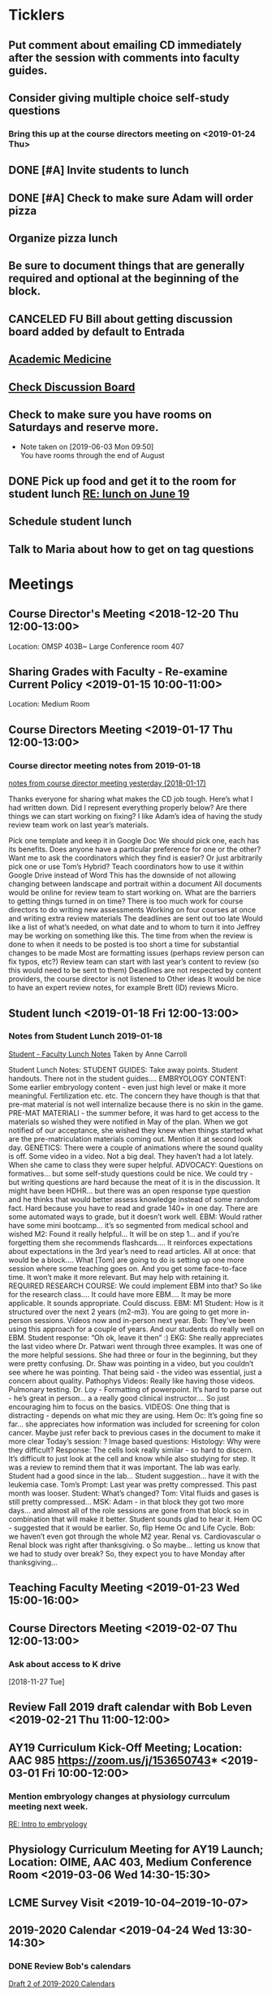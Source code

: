 * *Ticklers*
** Put comment about emailing CD immediately after the session with comments into faculty guides.
SCHEDULED: <2019-07-31 Wed>
** Consider giving multiple choice self-study questions
*** Bring this up at the course directors meeting on <2019-01-24 Thu>
** DONE [#A] Invite students to lunch
SCHEDULED: <2019-04-08 Mon>
** DONE [#A] Check to make sure Adam will order pizza
** Organize pizza lunch
   SCHEDULED: <2019-08-01 Thu>
** Be sure to document things that are generally required and optional at the beginning of the block.
   SCHEDULED: <2019-07-31 Wed>
** CANCELED FU Bill about getting discussion board added by default to Entrada
** [[https://journals.lww.com/academicmedicine/pages/default.aspx][Academic Medicine]]
SCHEDULED: <%%(diary-cyclic 7 05 13 2019)>
** [[https://entrada.rush.edu/community/rmd566:discussion_board?section=view-forum&id=35][Check Discussion Board]]
SCHEDULED: <2019-08-21 Wed>
** Check to make sure you have rooms on Saturdays and reserve more.
   SCHEDULED: <2019-08-15 Thu>
   - Note taken on [2019-06-03 Mon 09:50] \\
     You have rooms through the end of August
** DONE Pick up food and get it to the room for student lunch [[message://%3cd5dadda6bb95448aa7b36b67a525c850@RUPW-EXCHMAIL02.rush.edu%3E][RE: lunch on June 19]]
SCHEDULED: <2019-06-19 Wed>

** Schedule student lunch
SCHEDULED: <2019-09-01 Sun>
** Talk to Maria about how to get on tag questions
SCHEDULED: <2019-07-15 Mon>
* *Meetings*
** Course Director's Meeting <2018-12-20 Thu 12:00-13:00>
Location: OMSP 403B~ Large Conference room 407
** Sharing Grades with Faculty - Re-examine Current Policy <2019-01-15 10:00-11:00>
Location: Medium Room
** Course Directors Meeting <2019-01-17 Thu 12:00-13:00>
*** Course director meeting notes from 2019-01-18
	[[message://%3c7112B064-8C91-4B9C-803D-A28B632AFADE@rush.edu%3E][notes from course director meeting yesterday (2018-01-17)]]

Thanks everyone for sharing what makes the CD job tough. Here’s what I had written down. Did I represent everything properly below? Are there things we can start working on fixing? I like Adam’s idea of having the study review team work on last year’s materials.

Pick one template and keep it in Google Doc
We should pick one, each has its benefits.
Does anyone have a particular preference for one or the other?
Want me to ask the coordinators which they find is easier?
Or just arbitrarily pick one or use Tom’s Hybrid?
Teach coordinators how to use it within Google Drive instead of Word
This has the downside of not allowing changing between landscape and portrait within a document
All documents would be online for review team to start working on.
What are the barriers to getting things turned in on time?
There is too much work for course directors to do
writing new assessments
Working on four courses at once and writing extra review materials
The deadlines are sent out too late
Would like a list of what’s needed, on what date and to whom to turn it into
Jeffrey may be working on something like this.
The time from when the review is done to when it needs to be posted is too short a time for substantial changes to be made
Most are formatting issues (perhaps review person can fix typos, etc?)
Review team can start with last year’s content to review (so this would need to be sent to them)
Deadlines are not respected by content providers, the course director is not listened to
Other ideas
It would be nice to have an expert review notes, for example Brett (ID) reviews Micro.
** Student lunch <2019-01-18 Fri 12:00-13:00>
*** Notes from Student Lunch 2019-01-18
	[[message://%3c879F8C58-41D1-4249-891B-341A7533EE6E@rush.edu%3E][Student - Faculty Lunch Notes]]
Taken by Anne Carroll

Student Lunch Notes:
STUDENT GUIDES: Take away points. Student handouts. There not in the student guides….
EMBRYOLOGY CONTENT: Some earlier embryology content - even just high level or make it more meaningful. Fertilization etc. etc. The concern they have though is that that pre-mat material is not well internalize because there is no skin in the game.
PRE-MAT MATERIALl - the summer before, it was hard to get access to the materials so wished they were notified in May of the plan. When we got notified of our acceptance, she wished they knew when things started what are the pre-matriculation materials coming out.
Mention it at second look day.
GENETICS: There were a couple of animations where the sound quality is off. Some video in a video. Not a big deal. They haven’t had a lot lately. When she came to class they were super helpful.
ADVOCACY: Questions on formatives… but some self-study questions could be nice.
We could try - but writing questions are hard because the meat of it is in the discussion.
It might have been HDHR… but there was an open response type question and he thinks that would better assess knowledge instead of some random fact.
Hard because you have to read and grade 140+ in one day. There are some automated ways to grade, but it doesn’t work well.
EBM: Would rather have some mini bootcamp… it’s so segmented from medical school and wished
M2: Found it really helpful… It will be on step 1… and if you’re forgetting them she recommends flashcards…. It reinforces expectations about expectations in the 3rd year’s need to read articles.
All at once: that would be a block…. What [Tom] are going to do is setting up one more session where some teaching goes on. And you get some face-to-face time. It won’t make it more relevant. But may help with retaining it.
REQUIRED RESEARCH COURSE: We could implement EBM into that? So like for the research class…. It could have more EBM…. It may be more applicable.
It sounds appropriate. Could discuss.
EBM: M1 Student: How is it structured over the next 2 years (m2-m3). You are going to get more in-person sessions. Videos now and in-person next year.
Bob: They’ve been using this approach for a couple of years. And our students do really well on EBM. Student response: “Oh ok, leave it then” :)
EKG: She really appreciates the last video where Dr. Patwari went through three examples. It was one of the more helpful sessions. She had three or four in the beginning, but they were pretty confusing. Dr. Shaw was pointing in a video, but you couldn’t see where he was pointing. That being said - the video was essential, just a concern about quality.
Pathophys Videos: Really like having those videos. Pulmonary testing.
Dr. Loy - Formatting of powerpoint. It’s hard to parse out - he’s great in person… a a really good clinical instructor…. So just encouraging him to focus on the basics.
VIDEOS: One thing that is distracting - depends on what mic they are using.
Hem Oc: It’s going fine so far… she appreciates how information was included for screening for colon cancer. Maybe just refer back to previous cases in the document to make it more clear
Today’s session: ?
Image based questions:
Histology: Why were they difficult?
Response: The cells look really similar - so hard to discern. It’s difficult to just look at the cell and know while also studying for step.
It was a review to remind them that it was important. The lab was early. Student had a good since in the lab…
Student suggestion… have it with the leukemia case.
Tom’s Prompt:
Last year was pretty compressed. This past month was looser.
Student: What’s changed?
Tom: Vital fluids and gases is still pretty compressed…
MSK: Adam - in that block they got two more days… and almost all of the role sessions are gone from that block so in combination that will make it better. Student sounds glad to hear it.
Hem OC - suggested that it would be earlier. So, flip Heme Oc and Life Cycle.
Bob: we haven’t even got through the whole M2 year.
Renal vs. Cardiovascular
o        Renal block was right after thanksgiving.
o        So maybe… letting us know that we had to study over break? So, they expect you to have Monday after thanksgiving…
** Teaching Faculty Meeting <2019-01-23 Wed 15:00-16:00>
** Course Directors Meeting <2019-02-07 Thu 12:00-13:00>
*** Ask about access to K drive
   [2018-11-27 Tue]
** Review Fall 2019 draft calendar with Bob Leven <2019-02-21 Thu 11:00-12:00>
** AY19 Curriculum Kick-Off Meeting; Location: AAC 985 **https://zoom.us/j/153650743*** <2019-03-01 Fri 10:00-12:00>
*** Mention embryology changes at physiology currculum meeting next week.
   [[message://%3c986c78f0806e45baa26fa41fc4561edb@RUPW-EXCHMAIL02.rush.edu%3E][RE: Intro to embryology]]
** Physiology Curriculum Meeting for AY19 Launch; Location: OIME, AAC 403, Medium Conference Room <2019-03-06 Wed 14:30-15:30>
** LCME Survey Visit <2019-10-04--2019-10-07>
** 2019-2020 Calendar <2019-04-24 Wed 13:30-14:30>
:PROPERTIES:
:SYNCID:   59F1934E-DA33-42B6-B748-57555DFAE249
:ID:       41953264-D25C-45B6-AFC5-2850C966D3EC
:END:
*** DONE Review Bob's calendars
:PROPERTIES:
:SYNCID:   B9D8AB61-2B3E-401D-976C-68429650A8F0
:ID:       E3442D5E-B1A9-453E-A93D-557965D61F97
:END:
	[[message://%3cfea1cfacb14d4d7d83d7fb9634842e7a@RUPW-EXCHMAIL02.rush.edu%3E][Draft 2 of 2019-2020 Calendars]]

1. Tetralogy of Fallot on 10/17 is a double case.  It would be extremely helpful if you coul dmove the final off of Monday into the previous week.
-Moved to Friday
2. I think we can justify putting the EKG workshop on 11/15 but Friday (11/16) would be better after the formative
- Bob will check with Jaime to see if she will move the communicator session wiht it.  Otherwise, no dice.
3. Pre-renal dehydration is a double case.  Putting it the Monday after the midterm on Friday is a disaster waiting to happen.  This session was universally reviled last year as it landed the day after a formative.  I don't know what to do with this session but putting it there is a problem.  Maybe you coud move this sesson to Tuesday and put the midterm on Thursday the week before.
- Bob is checking with Paul to ee if he will move his session to Tuesday.  Bob doesn't want them to come in for an hour but this really needs to be moved.
- Sleep on it and get back to Bob on moving the mid-term.  He doesn't think they'll have enough time to study for it if we move it.
4. Could we get M1 Q&A sessions on 11/12, 11/21 and 12/11?
- Done.  11/12, 11/19, 11/10
5. Thoracic imaging sesson belongs in VF, not VG.
- moved to 12/9.  Tell Adam.
6. Pneumothorax is a double case.  I suppose if the semester really starts on Monday the 6th, this is OK but it would be better on Friday.
- Left this where it was.  Decided there was enough time.
7. ABASE cant be the same day as the acid-base session on 1/24.  I need to be in both.  Its goping to suck but we may have to either put it on Thursday tht 23rd of wait until Tuesday the 28th for ABASE.  Much as I hate to do it, Thursday might be the best of the two evils.
- ABASE moved to Thursday, formative moved to Tuesday.
8. Could we put a Q&A for the formative on Tuesday the 1/21 and Wednesday 1/29?
-  Done.  1/17 and 1/28

Entered on [2019-04-23 Tue 14:41]
**** CANCELED FU Bob on What Jamie said about moving communicator to Friday 11/16
**** CANCELED FU Bob to make sure Paul was OK with the move of his session to Tuesday before Thanksgiving
**** DONE [#A] Show Adam where you moved thoracic imaging (12/9)
** Bob Calendar <2019-04-25 Thu 10-:00-10:30>
:PROPERTIES:
:SYNCID:   FB4D9F3C-493D-4C6C-9633-DE0BD73BB2AD
:ID:       584E34AE-1E05-450D-97B4-81BD960A2591
:END:
*** Kidney histology
- Added with Pre-renal dehydration
*** Dump the anatomy review on 12/10
- Done
** [[message://%3c944561760ce246b3b705354ddd3f2c2c@RUPW-EXCHMAIL02.rush.edu%3E][Meningitis Case Pilot Session with large room ]] <2019-06-07 Fri>
:PROPERTIES:
:SYNCID:   F931B1E5-7A85-42C6-9287-773E69083C69
:ID:       89164235-C686-4ECD-926D-03BA4AED19C0
:END:

*** Go thorugh the case a little first.
*** When susan first asked if there were any quesitons I hheard some yes's but they were soft and students were too inhibited to ask.
*** PowerPoints?
*** I like the fact that multiple input came in from faculty.
*** Trouble understanding Susan.  Accoustics?
*** Practice with poll everywhere before session
*** Hide the poll anywhere restuls.  If students see it updating it will iinfluence their choice.
*** Lumbar puncture video should have been in the pre-study material
*** Do we want the discipline directors taking the students thorough the activites or the CEs?  What will the CEs do now?  Just chime in when they have a clinical point.  It seems like communication before every session to make sure everyone knows who is doing what well in advance will be important.
*** How will we identify the "lead" CE?  Should the CD just assign them?
*** I think we should ask the clinician educators to circle up the way Scott Heinrich did at the very beginning of the session and spend the first 25 minutes or so going over the case.
** Course Directors Meeting <2019-05-09 Thu 12:00-13:00>
:PROPERTIES:
:SYNCID:   12BA51DF-9971-4BAD-9841-514EFBCACF2B
:ID:       ED09D0E2-11C3-4B6A-A4BC-9EDFFD07F47C
:END:
*** Spent a lot of time discussing the pre-clerkship standards policy that the I&I subcommittee approved yesterday.  Adam didn't like it but he might be coming around.
** OIME Staff Meeting <2019-05-16 Thu 12:00-13:00>
:PROPERTIES:
:SYNCID:   E4B04BAA-C0BE-4E88-B76E-D3F632AD9454
:ID:       A692391D-36C2-4D91-8CB5-BF1A71E66430
:END:
*** 144 students in next class
*** 26 of those students are under represented minorities
** Multidicplinary tagging only when you need to know the second discipline to get the answer correct (not if jut in distractors or a minor$
** Weekly Clinician Educator meetings for M1M2 Integrated Curriculum;  Zoom link:  https://zoom.us/j/945561732; Location: AAC Rm. 985 <2019-06-10 Mon 12:00-13:00> :: The CE's thought the session went long.   This was in part because of the those present were chiming in but it was also in part because the neurologists were experts that were teaching beyond what an M1 needs to know.  The suggesiton was that maybe the CEs should teach things like this.  It probalby won't be a problem in other blocks as the "experts" are few and far between right now.
:PROPERTIES:
:SYNCID:   EA5F1FEE-621B-43C4-85CB-B5645C017B2F
:ID:       3E1EAC04-1B6B-4E6E-9CCF-8F3E7A9B61AA
:END:

** Meeting about tech in new space; Location AAC 971 <2019-06-19 Wed 11:00-12:00>                                                            
*** Can we record the session? - Yes                                                                                                        
*** Mention apple TVs - Yes.                                                                                                                
    [2019-06-14 Fri 06:16]                                                                                                                  
                                                                                                                                            
*** Screens                                                                                                                                 
***** Four large screens on the wall                                                                                                        
***** 14 mobile monitors                                                                                                                    
***** They do have airplay                                                                                                                  
*** Mics                                                                                                                                    
***** 6 wireless lavaleres                                                                                                                  
***** Asked for 8 and asked to boundary mics at each table                                                                                  
*** You need software to do a bunch of fancy sharing with the whole room but an iPad out of the box will connect to one station at a time.  
*** You can have them message the instructor from the cart.                                                                                 
*** Web site for documentation: http://www.netsupportschool.com                                                                             
                                                                                                                                            
*** DONE [#A] Ask Bob what kind of technical support we'll have in the room :: Yes.  For the first semester.                                
                                                                            
** Student-Faculty Lunch Location: AAC 950 <2019-06-19 Wed 12:00-13:00>                                                                      
**** There will be histopath reviews before the exam in every block                                                                          
**** Students liked what Scott Heinrich did wwith the group get together in a circle.    

** FW: M1/M2 meeting;Location: Medium Conference Room   <2019-06-19 Wed 9:00-10:00>                                                          
**** 942-8546 for medium conference room                                                                                                     
**** Lot's of Y2Q talk but they aren't buying into moving blocks around                                                                      
**** Beth will be addressing the students abt med school tutors.  She will also be sitting in the sessions.  Hopoing to de-emphasize the     
**** importance of Step 1                                                                           
** Course Director's Meeting; Location: OMSP 403B~ Large Conference room 407 <2019-06-20 Thu 12:00-13:00>
:PROPERTIES:
:SYNCID:   6C8538F1-298F-4E11-B21D-B24A3B541E64
:ID:       703E862F-85A4-4C73-98C0-D57882DB8E35
:END:

Faculty guides due before course starts
Formatives and summatives due 3 weeks before assessment
Objectives now posted by week
*** DONE [#A] Check AY19/20 physiology content list for deadlines
*** DONE Ask Princess about syllabus.  I didn't understand it.   :Princess:
*** DONE [#A] They are thinking about using kotobee to collect all documents and convert to epub :: Probably need to convert to Word but it might take LaTeX.  Check this.
** Course Director's Meeting; Location: OMSP 403B~ Large Conference room 407 <2019-06-27 Thu 12:00-13:00>
:PROPERTIES:
:SYNCID:   D6F2297E-BF91-450F-A8E9-F9D736E4167F
:ID:       FA13BA9E-ABDF-48C3-B68C-C076D1CF348C
:END:
*** New Micro/Immuno person's name is Paria
**** Taught as a TA
**** She's a talker.  :)
*** CD salaries will now be allocated based upon length of block and other not well-defined effort-based factors.  Probably DD by student workload time, too.

* *Notes*
** [[message://%3c1CDD440C-296F-4754-8B5D-2BE5D8FB626A@rush.edu%3E][Formative Review policy]]
** [[message://%3cE1B6B801-934D-4B87-8CB8-9E94D7868073@rush.edu%3E][Summative Review Policy]]
** Advice for Students
:PROPERTIES:
:SYNCID:   73FE8192-7FF9-4439-B9EC-33E5762025F4
:ID:       72CAC11E-9271-4AC0-8552-0E8259D4039F
:END:
*** What disciplines did you struggle in?
*** Old exam questions
*** self-study questions
*** objectives
*** look for questions in the notes/write a stem
*** study in groups
*** where do you study?  Distraction-free?
*** write your questions down and don't wait to ask.  Assuming you have been through the material, the answer is unlikely to just come to you.
** Connie’s Pizza
2373 S. Archer Avenue
Chicago, IL, 60616
Get Directions
Phone
(312) CONNIES
(312) 326-3443

My suggested order:

2 large deep veggie
2 large deep meat lovers
1 large deep pepperoni and mushroom
35 cans of a variety of soda
8 bottled waters
** [[http://www.pathophys.org][McMaster Pathophysiology]] - this had the explanaiotn for HTN in AKI (its volume overload due to decreased GFR).  It could be a good resource.
   [2018-12-10 Mon]
** [[https://www.labnol.org/internet/add-files-multiple-drive-folders/28715/][Article on how to add google docs to multiple folders.]]  The shortcut key is shft-z
   [2018-12-13 Thu]
** [[message://%3cc657557ed90741e985f72c8dc0f167d5@RUPW-EXCHMAIL02.rush.edu%3E][Consider Bob's Proposal]]
   [2018-12-19 Wed]
** [[message://%3c117360AF-D0FC-4D67-969B-17E266136381@rush.edu%3E][Assessment Protocols]]
** [[message://%3c1547152402378.29289@rush.edu%3E][M1 (2018-2019) Osmosis student is Laura Owczarzak]]
** [[message://%3c19D81327-BEC8-4B9E-8869-5577F42C97DF@rush.edu%3E]["You Said, We Did" Newsletter & New Facilitator Dashboard]]
** ON RADAR Flex learning models
	[[message://%3c8C8472C5-AC14-4348-8158-DB24A53EF55E@gmail.com%3E][Flex learning models]]
This is worth probably reading.
** [[http://rahulpatwari.org/index.php?title=RMC_Objectives][RMC Objectives]]
   [2018-11-29 Thu]
** ScholarRx/RUSH Info
	[[message://%3cDM5PR1201MB2521FF6FD929CE7E1844C354F0910@DM5PR1201MB2521.namprd12.prod.outlook.com%3E][ScholarRx/RUSH Discussion (Thursday, January 31)]]
** [[https://docs.google.com/document/d/1MXuuOdefHQxd3Qz2vCUEuPzmHa0-agYl0lmDRhXjJ_k/edit][Normal Ranges for Test Results - Google Docs]]
** Plan for embryology and maybe genetics
	[[message://%3cFBC2B30A-BB0B-4342-A475-CF1FF856E5CE@rush.edu%3E][Re: Intro to embryology]]
 Something that you are probably aware of is that students would like to have a general overview of embryology early on.  I spoke with Tom about this and he agrees that it would be helpful if before talking about heart development there was a more general introduction.  We both felt that a fairly superficial introduction that covered the most basic details from fertilization probably up through gastrulation, germ layer formation, neural tube and maybe branchial arch and somite formation could be done without an excessive amount of time commitment by the students with the clear understanding that with then now additional time in the Sexuality and Reproduction block that we could revisit early embryology in greater detail again in the second year.  We were thinking of including it in the self study material for the Tet case.  I would appreciate your perspective on this.
** "Ideal" Physiology Order - was not needed and was never completed
 [hide]
***
1	01. Describe the fundamental concepts of Physiology (CO-0118)
**** 1.1	01. Transport (TO-0751)
1.2	02. The Movement of Ions and the Cell Membrane Resting Potential (TO-0752)
1.3	03. Fluids and Electrolytes 1 (TO-1273)
1.5	05. Epithelial Transport (TO-1263)
*** 2	02. Apply the concepts of Cardiovascular Physiology (CO-0119)
**** Introduction to the Cardiovascular System and the Heart Part 1
**** Introduction to the Cardiovascular System and the Heart Part 2
**** Introduction to the Cardiovascular System and the Heart Part 3
**** THE STRUCTURE AND FUNCTION OF THE CARDIOVASCULAR SYSTEM
**** CARDIAC MUSCLE PHYSIOLOGY
**** Smooth Muscle Physiology
**** The Physiology of the Autonomic Nervous System
**** THE MOVEMENT OF IONS AND THE CELL MEMBRANE RESTING POTENTIAL
**** ACTION POTENTIAL GENERATION AND PROPAGATION IN NERVE AND SKELETAL MUSCLE
**** The Cardiac Action Potential
**** Introduction to Arrythmias and the Mechanism of Action of Anti-arrhythmic Drugs
**** THE HEART AS A PUMP
**** Hemodynamics
**** INTERACTION BETWEEN THE HEART AND THE CIRCULATION
**** REGIONAL CIRCULATIONS
**** REGULATION OF ARTERIAL PRESSURE AND CARDIOVASCULAR RE- FLEXES
*** 5	05. Apply the concepts of Renal Physiology (CO-0122)
**** Basic Renal Structures and Functions
**** Renal Blood Flow Filtration and Clearance
**** BASIC TRANSPORT MECHANISMS AND RENAL HANDLING OF ORGANIC SOLUTES
**** Renal Handling of Na Cl and H2O
**** Control of Na and H2O Excretion
**** Renal Handling of Potassium Calcium and Phosphate
**** Renal Handling of Acid-Base
*** 4	04. Apply the concepts of Respiratory Physiology (CO-0121)
**** 01. Introduction to the Respiratory System (TO-0787)
**** 02. Respiratory Mechanics (TO-0788)
**** 03. Gas Exchange (TO-0789)
**** 4.4	04. Ventilation and Gas Exchange (TO-0790)
**** 4.5	05. Reflexes & Regulation (TO-0791)
**** 4.6	06. Blood Gas Transport (TO-1279)
**** 4.7	07. Pulmonary Circulation, Ventilation/Perfusion Balance (TO-1280)
**** 4.8	08. Control of Respiration (TO-1281)
**** 4.9	09. Pulmonary Physiology (TO-1282)
*** 3	03. Apply the concepts of Gastrointestinal Physiology (CO-0120)
**** 3.1	01. Gastrointestinal Function and Regulation (TO-0792)
**** 3.2	02. Motility (TO-0793)
**** 3.3	03. Secretion (TO-0794)
**** 3.4	04. Absorption (TO-0795)
**** 3.5	05. Liver (TO-0796)
**** 3.6	07. Biliary System and Gallstones (TO-0798)
**** 3.7	08. Pancreas (TO-0799)
*** 6	06. Apply the concepts of Musculoskeletal Physiology (CO-0123)
**** 6.3	03. Synapses (TO-0824)
**** 6.6	06. Skeletal Muscle Physiology (TO-0827)
**** 7	07. Apply the concepts of Endocrine Physiology (CO-0124)
*** Apply the concepts of Calcium Homeostasis Physiology
**** 7.5	05. The Physiology of Bone (TO-0839)
**** 7.6	06. Calcium and Phosphate Regulation (TO-0843)
7.1	01. Metabolism Controlling Hormones (TO-1283)
7.2	02. Hormonal Control of Blood Glucose (TO-1284)
7.3	03. Hormones of Growth, Development & Metabolism (TO-1285)
7.4	04. Diabetes Mellitus (TO-1236)

8	08. Apply the concepts of Reproductive Physiology (CO-0125)
8.1	01. Overview of Reproductive Physiology 1 (TO-0800)
8.2	02. Overview of Reproductive Physiology 2 (TO-0801)
8.3	03. Male Reproductive Physiology (TO-0802)
8.4	04. Female Reproductive Physiology (TO-0803)
8.5	05. Pregnancy (TO-0804)
8.6	06. Physiology of Growth and Development (TO-0805)
9	09. Apply the concepts of Fetal Physiology (CO-0126)
9.1	01. Women’s Health: Ex-Utero Fetal Physiology (TO-0828)
9.2	02. Pregnancy (TO-XXXX)
9.3	XX. Women's Health: Antenatal Surveillance of Fetal Physiology and Alterations (TO-0829)
9.4	XX. Women's Health: Abnormal Pregnancy (TO-XXXX)
10	10. Apply the concepts of Acid Base Physiology (CO-0127)
10.1	01. General Acid Base Balance (TO-0830)
10.2	02. Buffering Response to an Acid Base Imbalance (TO-0831)
10.3	03. Compensatory Responses to an Acid Base Imbalance (TO-0832)
11	11. Apply the concepts of Temperature Regulation Physiology (CO-0128)
11.1	01. Core temperature (TO-0833)
11.2	02. Heat exchange at the skin (TO-0834)
11.3	03. Central control of temperature (TO-0835)
****
** [[https://rushuportal.learning.rush.edu/OIRAA/Pages/default.aspx?RootFolder=%2FOIRAA%2FDocuments%2FHLC%20Visit%20March%202019&FolderCTID=0x012000E8A32E6DCA121545BB8E2E1AC27BD676&View=%7b01DF83B8-2A45-4A61-935F-95541FCBBE73%7d][Links to documents for HLC prep]]
** [[~/Library/Mobile Documents/com~apple~CloudDocs/Word/Revised Letterhead 2019-03-14.doc][Revised Letterhead 2019-03-14.doc]]
** Master Physio Folder Objectives
https://drive.google.com/folderview?id=14QHSDel6YQKm-YecgoWbCGGkjmC4MK5L
** Master Physio Objective Sheet
https://docs.google.com/document/d/1wk7JUXKr8UVm84_zQHG8UF0o-6zKSADz2CEil-4lCFM/edit?usp=drivesdk
** Room Scheduling Link
	[[message://%3c50924b10dfcf45fca1bff4690d71bdbe@RUPW-EXCHMAIL02.rush.edu%3E][FW: Ad Astra Room Scheduling Is Back Online]]
** [[~/Library/Mobile Documents/com~apple~CloudDocs/Excel/M1M2 Spring and Summer 2020 Draft 2019-04-02.xlsx][M1M2 Spring and Summer 2020 Draft 2019-04-02.xlsx]]
** [[~/Library/Mobile Documents/com~apple~CloudDocs/Excel/M1M2 Fall 2019 Draft 2019-04-02.xlsx][M1M2 Fall 2019 Draft 2019-04-02.xlsx]]
** [[https://docs.google.com/spreadsheets/d/1fFYdEC57xJLCBtvl0IBd-4QUzY1D_HC9ERtOteeirNI/edit#gid=0][19/20_Topic Change Requests - Google Sheets]]
** [[message://%3cce3c08b5063f463c897e8cf250bedc30@RUPW-EXCHMAIL02.rush.edu%3E][Preliminary calendar]]
** [[/Users/tshanno/Library/Mobile Documents/com~apple~Preview/Documents/812_bench_Y2Q_2018 Secon Year Questionaire supplement.pdf][812_bench_Y2Q_2018 Secon Year Questionaire supplement.pdf]]
** [[/Users/tshanno/Library/Mobile Documents/com~apple~Preview/Documents/812_Y2Q_2018 second year questionsaire 2019-05-03.pdf ][812_Y2Q_2018 second year questionsaire 2019-05-03.pdf]]
** [[/Users/tshanno/Library/Mobile Documents/com~apple~CloudDocs/zFiled By Folder/LaTeX/Miscellaneous/Instructions for Evaluating Workload/Procedure for Evaluating Workload 2019-05-03.docx][Procedure for Evaluating Workload 2019-05-03.docx]]
   :PROPERTIES:
   :SYNCID:   4573C6DE-9EAF-4703-BFF9-152548EF4FB9
   :ID:       5A3BD658-5236-4134-B18E-8A09359AEF06
   :END:
** [[~/Library/Mobile Documents/com~apple~CloudDocs/Excel/M1M2 Spring and Summer 2020 Draft 4 5-1-19.xlsx][M1M2 Spring and Summer 2020 Draft 4 5-1-19.xlsx]]
** [[~/Library/Mobile Documents/com~apple~CloudDocs/Excel/M1M2 Fall 2019 Draft 5 5-3-19.xlsx][M1M2 Fall 2019 Draft 5 5-3-19.xlsx]]
** Meningitis procedure

Per Bob’s email (below) we are charged with combining small groups into one large space as an experiment of what the new space on the fifth floor might feel like.

We need to discuss how we are going to execute the meningitis case with all four groups at the same time.

Major disciplines: Microbiology, Pharmacology, Pathology, and Neuroscience/Neurology.
Other disciplines invited as spectators/feedback/FYI.

Activity Design Team is also included if they wish to attend and clinical educators assigned for this session are included if they would like to attend.

Faculty Guide:
https://docs.google.com/document/d/1wEJ9fycsuc5FHTwfFHI6ABod2HsWnutGXKCfuJcNKKA/edit?usp=sharing

Bob’s email from 5/9
One of the approaches being considered for class sessions next year is to use the new teaching space to have class sessions with the entire class together at one time.  The new space can maximally hold 200, so it should be able to seat our 144 class size without much trouble.  That being said, this would obviously  be a very different environment than what everyone is used to.  Instead of 3- 4 tables in a room we would have 24-30 tables in the room with multiple Clinician Educators assigned to a certain group of tables.  This approach would offer both challenges and opportunities.   So please share what you think would be the challenges and opportunities.  Second, recognizing that some of the Roles topics may not be appropriate to address in this type of setting, we may wish to continue to teach those sessions in smaller groups like we do now.  Therefore if anyone would like to identify topics that they believe fall into this category to please let us know.
** [[https://docs.google.com/document/d/1cVDrWUZwKGn9KrsxQDL1t2PK1KWzKnBYwHsxSRAtXo4/edit][Blueprints - Student Version - Google Docs]] :: To post discipline and roles specific percentages on exams for students.
** [[~/Library/Mobile Documents/com~apple~Preview/Documents/M1 MarioGomez BSCI-RMD 565.pdf][Session Reviews for the session in the big room]] :: There is a seperate special review that isnt' available yet.
** [[https://docs.google.com/spreadsheets/d/1Yf1fgAhLfUL_AmuRrDMH75ea_QtBVJkfkIrAdfBG3vQ/edit#gid=0][AY19/20 Physiology Content List - Google Sheets]] :: This sheet has the due dates for all of the material.  Vital FLuids due 8/8!
** [[http://support.kotobee.com/en/support/solutions/articles/8000070293-import-a-pdf-with-editable-content][Import a PDF with Editable Content : Kotobee]]

** [[http://support.kotobee.com/en/support/solutions/articles/8000024599-import-a-pdf-file-in-mac-os][Importing PDF for Mac users : Kotobee]]

** [[https://docs.google.com/spreadsheets/d/1eOZgZ-3IojbfWlrGpHaWtO0aMLZ3IA2mTANLIuSeOvg/edit#gid=0][00 - RMC AY19/20 Google Content Outlines - Google Sheets]] :: Links to all disciplines
** [[https://airtable.com/shrqOrzFJW5IUMyz4/tbljDpPhbpJ40IDlK?blocks=hide][Airtable - RMC CI- Faculty View]] :: This is not the current version
** [[https://drive.google.com/file/d/1i4Lh-fv9YPo1WG_s8ub6T6nOecHm1kXf/view?ts=5d040e84][M1M2 2019-2020 6-7-19 Bob Version.xlsx - Google Drive]]
:PROPERTIES:
:SYNCID:   4D39AFCF-7BEB-4299-87BB-E53CEF086F2F
:ID:       C8F41BDC-24F8-4AB4-8E5C-9F7A13824020
:END:

* *Tasks*
** DONE [#A] Finish the list of things to do as a CD
   [2018-12-17 Mon]
   [[file:~/Library/Mobile%20Documents/com~apple~CloudDocs/Emacs/Org/notes/Notes%20on%20what%20helps%20as%20a%20course%20director.org::*Use%20the%20discussion%20board][Document in progress]]
** DONE [#A] [[message://%3c461c5f8572b310f0c29e354cecb74a73@_%3E][Turn in Pathoma receipt to John]]
   [2018-12-21 Fri]
** DONE [#A] Send invites to M1M2 Faculty Student Lunch (lunch is on January 18 in 1046)
** DONE Order pizza on Wednesday
   SCHEDULED: <2019-01-16 Wed 10:30>
** DONE Send Anne an example of faculty review for student evaluations.
** DONE See if you can get the IPE onto the schedule or something
	[[message://%3c7C1C2A9D-8CE3-49CF-B2CC-657A128B1598@rush.edu%3E][Re: EMB Review]]
** DONE [#A] Submit something about EBm for the newsletter
	[[message://%3c81F307F9-0E2B-4F99-93BB-D6B6293B86C8@rush.edu%3E][Re: Jan 27th: Submission Deadline for You Said, We Did Newsletter]]
** DONE [#A] FU Rahul on EBM for newsletter.
If he deosn't respond, just submit something yourself.
	[[message://%3c64E88ECB-36F4-4C1E-8A2A-0A17468DF79E@rush.edu%3E][Re: Jan 27th: Submission Deadline for You Said, We Did Newsletter]]
** DONE [#A] FU lunch date
	[[message://%3cE98CD462-3165-4719-8B1C-6432C8DBC1C8@rush.edu%3E][Lunch date?]]
** DONE FU Gabriella and Maureen about lunch
** DONE [#A] Invite students to lunch
** DONE Speak to Maureen about pizza
** DONE [#A] Invite students
** DONE [[https://www.aamc.org/meetings][CGEA March 27-29 Meetings - AAMC]]
** DONE [#A] Print off Bob's preliminary all calendar
	[[message://%3c717d949f7e234db5b8f90900dded38af@RUPW-EXCHMAIL02.rush.edu%3E][First draft of fall]]
** DONE [#A] Talk to Bob about schedule
	[[message://%3c195F4467-C92A-4781-BE61-B494D16D0D56@rush.edu%3E][Re: First draft of fall]]
** DONE [#A] Review the stuff that Rahul sent
** DONE [#A] arrange March pizza
** DONE [#A] [[https://rmc-integrated.slack.com/archives/D87Q3HWUC/p1551390262000200][Talk to Maria]]
	https://rmc-integrated.slack.com/archives/D87Q3HWUC/p1551390262000200
** DONE [#A] Send out invitation for March 13 lunch
** DONE Send pizza info to Gabriella
** DONE [#A] Post student comment about content not addressing all of the activities in the Faculty Guide to Slack
** DONE Send CD protocol file to Rahul with comments and corrections from Marueen and Adam
	[[message://%3cAC90BA01-C06E-4A1B-A3D4-F4A870A10C1A@rush.edu%3E][Recommendations for Course Directors]]
** DONE [#A] Collect topics from this sheet, make a rainbow sheet and email discipline directors [[https://docs.google.com/spreadsheets/d/1fFYdEC57xJLCBtvl0IBd-4QUzY1D_HC9ERtOteeirNI/edit#gid=0][19/20_Topic Change Requests - Google Sheets]]
** DONE [#A] Look at Bob's prepliniary calendars
	[[message://%3cc83a34fc6bca4f11a35a0b86263fee81@RUPW-EXCHMAIL02.rush.edu%3E][Draft Calendar 2019-2020]]
*** Fall
**** Syed won't be able to make the debrief on 9/5.  He has clinic on Thursdays.  He needs to be there.
**** We promised mid-block EBM sessions to the students.  I may be missing them but I don't see them.
**** I don't see a formative in S&R.  Should there be one?
**** Can we clear Thursdays after the formative 9/19
**** Are we actually going to give them 2 weeks to study for the S&R final exam.
**** Tetralogy of Fallot on 10/17 is a double case.  It would be extremely helpful if you coul dmove the final off of Monday into the previous week.
**** I think we can justify putting the EKG workshop on 11/15 but Friday (11/16) would be better after the formative
**** Pre-renal dehydration is a double case.  Putting it the Monday after the midterm on Friday is a disaster waiting to happen.  This session was universally reviled last year as it landed the day after a formative.  I don't know what to do with this session but putting it there is a problem.  Maybe you coud move this sesson to Tuesday and put the midterm on Thursday the week before.
**** Could we get M1 Q&A sessions on 11/12, 11/21 and 12/11?
*** Spring
**** Pneumothorax is a double case.  I suppose if the semester really starts on Monday the 6th, this is OK but it would be better on Friday.
**** ABASE cant be the same day as the acid-base session on 1/24.  I need to be in both.  Its goping to suck but we may have to either put it on Thursday tht 23rd of wait until Tuesday teh 28th for ABASE.  Much as I hate to do it, Thursday might be the best of the two evils.
**** Could we put a Q&A for the formative on Tuesday the 1/21 and Wednesday 1/29?
** DONE [#A] Reserve room for student lunch
	[[message://%3cb0feb6dc329d4492a8e0978123997820@RUPW-EXCHMAIL02.rush.edu%3E][RE: Luncheon]]
** DONE [#A] Talk to Beth about P&P changes
	[[message://%3ce5041690e6bb47fb90f996deb5111465@RUPW-EXCHMAIL02.rush.edu%3E][FW: Vote: Amendments to Medical College Policies and Procedures]]
*** Amendment had to do with some problem in clinical departments like radiation oncology.   I voted "yes" on it.
**** During the sicussion the possibility of an education dept came up.  Bet is in favor of it and even did some paper work but the administration is sending mixed messages.
** DONE [#A] Look at Bob's prepliniary calendars
:PROPERTIES:
:SYNCID:       399DDF84-27B1-4D1C-A9EE-398A000526A1
:ID:       655F0631-26D4-44CA-936C-8E722434D3E4
:END:
	[[message://%3cc83a34fc6bca4f11a35a0b86263fee81@RUPW-EXCHMAIL02.rush.edu%3E][Draft Calendar 2019-2020]]
*** Fall
**** Syed won't be able to make the debrief on 9/5.  He has clinic on Thursdays.  He needs to be there.
**** We promised mid-block EBM sessions to the students.  I may be missing them but I don't see them.
**** I don't see a formative in S&R.  Should there be one?
**** Can we clear Thursdays after the formative 9/19
**** Are we actually going to give them 2 weeks to study for the S&R final exam.
**** Tetralogy of Fallot on 10/17 is a double case.  It would be extremely helpful if you coul dmove the final off of Monday into the previous week.
**** I think we can justify putting the EKG workshop on 11/15 but Friday (11/16) would be better after the formative
**** Pre-renal dehydration is a double case.  Putting it the Monday after the midterm on Friday is a disaster waiting to happen.  This session was universally reviled last year as it landed the day after a formative.  I don't know what to do with this session but putting it there is a problem.  Maybe you coud move this sesson to Tuesday and put the midterm on Thursday the week before.
** DONE [#A] Look at latest version of calendars
	[[message://%3c4b95250cbada474c96b9e16681934f70@RUPW-EXCHMAIL02.rush.edu%3E][Draft 2019-2020 M1M2 Calendar]]
*** Thoracic imaging hasn't been moved.  We were going to put this on 11/14 or, if Jamime agreed to move Communicator, 11/15.
*** Congenital Heart Anomalies on 10/22 with the Leader session
** DONE Take a look at CD responsibilities
	[[message://%3c215709754e1a472eac3534af8664f880@RUDW-EXCHMAIL02.rush.edu%3E][RE: link to Working Draft of CD Responsibilities List]]
** DONE [#A] Organize pizza lunch
** DONE [#A] Email coordinators and explain lunches
** CANCELED Get objectives to princess for computer programs
Decided to call these review sessions
** DONE [#A] Read over Maria's instructions
	[[message://%3c0B93A783-1635-4057-BF18-EF312A37B682@rush.edu%3E][Tagging Topics - Help with Instructions ]]
*** There was no S&R in 2017-2018
** DONE Arrange for student lunch
** DONE Sen Dijana Resources and Strategies for VF and VG
:PROPERTIES:
:SYNCID:   378A4969-43B5-4462-8C49-C33BD4C6EC2F
:ID:       C09AE025-AFDF-4748-BA3A-1237166046D9
:END:
*** [[https://drive.google.com/file/d/1GNgad9WuAIKydY7BJ_t9999g_KKhuS0X/view][Study Skills_Demirovic.pptx - Google Drive]]
*** [[https://docs.google.com/presentation/d/1jZB9wx3qVEqcfA51eg79PGAsKb6VwgaJv8bkOQ9nNno/edit#slide=id.p23][Google Doc for the PowerPoint Slides]]
*** Vital Fluids and Vital Gases
**** Strategies
***** These blocks are very heavy in physiology, pathophysiology and and pathology.
***** Physiology:  The key is to study the old exam questions which will be distributed before each assessment.  These are actual questions that we have used in the past.  We do not test on trivia.  There are only so many topics you can ask about and there are only so many ways to ask about them.  Going through these questions can be worthwile.
***** When studying old exam questions, do not simply look at the correct anser and move on.  If you missed the question, review the material associated with ti to make sure you thoroughly understand it.
***** Use the physiology notes.  They are meant to be complete.  Even if you choose to watch the videos (the content is the same) use the notes for reference and to look up answers.  Use the recommended textbooks only if you are having trouble or are seeking a deeper understanding of the material.
***** Pathophysiology and Pathology:  Half of the battle is trying to make the diagnosis based upon the stem.  As you study, look for unique characteristics for each disease that will distinguish it from the others.  Make note of these.  Consider writing your own stems for each one.
***** Pathology:  Look for unique terms used to describe specific diseases.  For instance, the liver of a patient with congestive heart failure isn't just a light brown.  Its "nutmeg colored".  Pathologists are very good at soming up with these unique terms and they use them both on our exams and on Step 1.
***** Use the objectives.  Thoguh I wouldn't rerecommend it unless you have time, some students actually write out answers to these while studying for assessments.
***** Consider studying in groups.  This can be particularly helpful as you approach exam time when you have already gone through the material once.
***** Find a distraction-free environment to study in.  Though its less comfortable, sometimes studying at Rush rather than at home can help you concentrate.
***** Write your questions down and don't wait to ask them.  If you don't understand something, stop the instructor either during or after class and get your question answered.  Time is unlikely to answer it for you and the answer will be more clear while the class discussion is still in your head.  Some instructors come to class early to answer questions from the self-study.  Take advantage of this time.
***** Seek help early.  Take advatage of office hours and otherwise meet with your insructors frequently if necessary.  We are here to help.  In fact, its our job to help.  There are few things worse than seeing a student who didn't do well and didn't take advantage of an instructor's willingness to help.
**** Resources (I don't have as much to say here)
***** The physiology textbook is very good for the cardiovascular material in RMD 574.  This book is available online through the library.
***** Vander's Renal Physiology is helpful for furthering your understanding of the renal material in RMD 575 if you are having trouble.
***** Some students who have had physiology trouble in RMD 575 have found Respiratory Physiology:  The Essentails by John B. West to be helpful.
***** The pathophysiology text, Pathophysiology of Disease:  An Introduction to Clinical Medicine is also particularly good for both of these courses.
***** Pathoma does a good job with the pathology in both of these courses and can be particularly useful.
** DONE Invite Deri to Menengitis
** DONE [#A] [[https://www.physiology.org/doi/full/10.1152/advan.00173.2018][Ten maxims of formative assessment | Advances in Physiology Education]] Add formatives to Dijana’s PowerPoint
:PROPERTIES:
:SYNCID:   89FCA51F-DC10-4FDD-BFAE-80ABB012F859
:ID:       B506698B-9218-4B23-A5D8-387919D7A7EB
:END:
** DONE Invite students to lunch on June 19 [[message://%3cc63d430148fa4d2299f84e18deb760b9@RUDWV-EXCHEG001.dmz.rush.edu%3E][Event Summary: M1 Student Faculty Lunch (U) (Res # 20190531-00008)]]
** DONE Bring up the possibility of starting a journal club at the CD meeting :: I did this.  They're up for it.  Now I just have to organize it.
SCHEDULED: <2019-06-13 Thu>
** TODO Organize new journal club
- Note taken on [2019-06-14 Fri 07:59] \\
  Bob suggested using one Thrusday a month at noon instead of the CD meeting.  I'll do that fow now but we may want to do articles more frequently.
** DONE [#A] Introduce yourself.  You are first up in the M2 year. [[message://%3c00D6574D-A05F-44F6-A81B-92681C8DAB95@rush.edu%3E][Kelly Stapleton - Assessment and Evaluation Coordinator]]
SCHEDULED: <2019-06-17 Mon>

** DONE [#A] Review [[message://%3c00000000000085b6b1058b4f26cd@google.com%3E][M1M2 2019-2020 6-7-19 Bob Version.xlsx]]
:PROPERTIES:
:SYNCID:   68650FAF-9DE8-413F-B02C-0CA06645799D
:ID:       2B414935-0A2C-4BB9-81AB-3DEB96AF9EE9
:END:

** DONE Add Nell to the HDHR core disciplines calendar invite
** DONE [#A] Talk to Bob about this [[message://%3c9c25c27aedf24096906a708d4e10b5a7@RUPW-EXCHMAIL02.rush.edu%3E][Feedback on Paria]]            :Bob_Leven:
*** Is she going to be a course director?  If so, she lacks teaching experience.  Part of our job is to "teach the teachers".  Further more with all of the administrative dutites, experience in the curriculum is going to be a major asset.  She has none (neither does Katie).
*** She's personable, intelligent and obviously active.  Very good personal traits.
** TODO [#A] Find out from Bob about this supposed studio on the 9th floor for making videos
:PROPERTIES:
:SYNCID:   C154AD1E-BB8C-4FC4-BC02-4FED5438AEC1
:ID:       F1D9D30E-4A97-4445-B2D0-EDE81B123D7D
:END:
** Angela Solic about recording studio
SCHEDULED: <2019-07-15 Mon>

